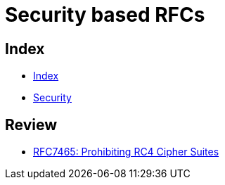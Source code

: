= Security based RFCs

== Index

- link:../index.adoc[Index]
- link:index.adoc[Security]

== Review

- link:https://www.rfc-editor.org/info/rfc7465[RFC7465: Prohibiting RC4 Cipher Suites]
